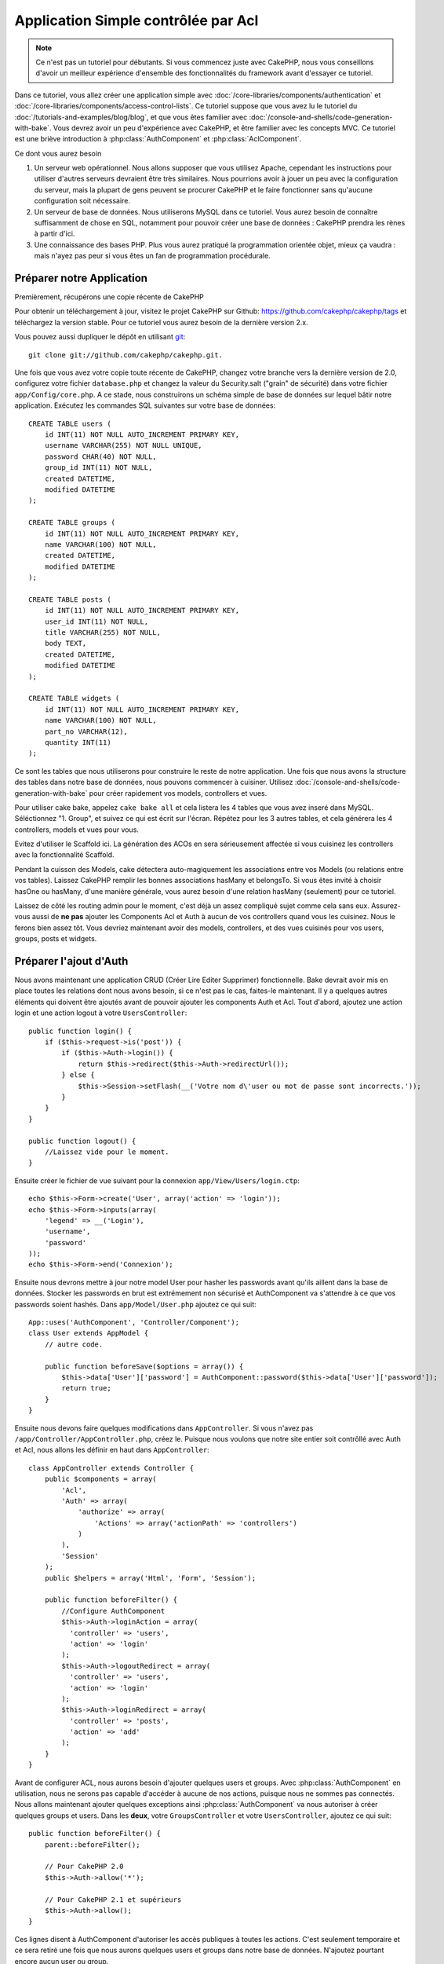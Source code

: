 Application Simple contrôlée par Acl
####################################

.. note::

    Ce n'est pas un tutoriel pour débutants. Si vous commencez juste avec
    CakePHP, nous vous conseillons d'avoir un meilleur expérience d'ensemble
    des fonctionnalités du framework avant d'essayer ce tutoriel.

Dans ce tutoriel, vous allez créer une application simple avec
:doc:`/core-libraries/components/authentication` et
:doc:`/core-libraries/components/access-control-lists`. Ce tutoriel suppose que
vous avez lu le tutoriel du :doc:`/tutorials-and-examples/blog/blog`, et que
vous êtes familier avec :doc:`/console-and-shells/code-generation-with-bake`.
Vous devrez avoir un peu d'expérience avec CakePHP, et être familier avec les
concepts MVC. Ce tutoriel est une briève introduction à
:php:class:`AuthComponent` et :php:class:`AclComponent`.

Ce dont vous aurez besoin

#. Un serveur web opérationnel. Nous allons supposer que vous utilisez Apache,
   cependant les instructions pour utiliser d'autres serveurs devraient être
   très similaires. Nous pourrions avoir à jouer un peu avec la configuration
   du serveur, mais la plupart de gens peuvent se procurer CakePHP et le faire
   fonctionner sans qu'aucune configuration soit nécessaire.
#. Un serveur de base de données. Nous utiliserons MySQL dans ce tutoriel.
   Vous aurez besoin de connaître suffisamment de chose en SQL, notamment
   pour pouvoir créer une base de données : CakePHP prendra les rènes à partir
   d'ici.
#. Une connaissance des bases PHP. Plus vous aurez pratiqué la programmation
   orientée objet, mieux ça vaudra : mais n'ayez pas peur si vous êtes un fan
   de programmation procédurale.

Préparer notre Application
==========================

Premièrement, récupérons une copie récente de CakePHP

Pour obtenir un téléchargement à jour, visitez le projet CakePHP sur Github:
https://github.com/cakephp/cakephp/tags et téléchargez la version stable.
Pour ce tutoriel vous aurez besoin de la dernière version 2.x.

Vous pouvez aussi dupliquer le dépôt en utilisant
`git <http://git-scm.com/>`_::

    git clone git://github.com/cakephp/cakephp.git.

Une fois que vous avez votre copie toute récente de CakePHP, changez votre
branche vers la dernière version de 2.0, configurez votre fichier
``database.php`` et changez la valeur du Security.salt ("grain" de sécurité)
dans votre fichier ``app/Config/core.php``. A ce stade, nous construirons un
schéma simple de base de données sur lequel bâtir notre application. Exécutez
les commandes SQL suivantes sur votre base de données::

   CREATE TABLE users (
       id INT(11) NOT NULL AUTO_INCREMENT PRIMARY KEY,
       username VARCHAR(255) NOT NULL UNIQUE,
       password CHAR(40) NOT NULL,
       group_id INT(11) NOT NULL,
       created DATETIME,
       modified DATETIME
   );

   CREATE TABLE groups (
       id INT(11) NOT NULL AUTO_INCREMENT PRIMARY KEY,
       name VARCHAR(100) NOT NULL,
       created DATETIME,
       modified DATETIME
   );

   CREATE TABLE posts (
       id INT(11) NOT NULL AUTO_INCREMENT PRIMARY KEY,
       user_id INT(11) NOT NULL,
       title VARCHAR(255) NOT NULL,
       body TEXT,
       created DATETIME,
       modified DATETIME
   );

   CREATE TABLE widgets (
       id INT(11) NOT NULL AUTO_INCREMENT PRIMARY KEY,
       name VARCHAR(100) NOT NULL,
       part_no VARCHAR(12),
       quantity INT(11)
   );

Ce sont les tables que nous utiliserons pour construire le reste de notre
application. Une fois que nous avons la structure des tables dans notre base
de données, nous pouvons commencer à cuisiner. Utilisez
:doc:`/console-and-shells/code-generation-with-bake` pour créer
rapidement vos models, controllers et vues.

Pour utiliser cake bake, appelez ``cake bake all`` et cela listera les 4 tables
que vous avez inseré dans MySQL. Séléctionnez "1. Group", et suivez ce qui
est écrit sur l'écran. Répétez pour les 3 autres tables, et cela générera
les 4 controllers, models et vues pour vous.

Evitez d'utiliser le Scaffold ici. La génération des ACOs en sera sérieusement
affectée si vous cuisinez les controllers avec la fonctionnalité Scaffold.

Pendant la cuisson des Models, cake détectera auto-magiquement les
associations entre vos Models (ou relations entre vos tables). Laissez
CakePHP remplir les bonnes associations hasMany et belongsTo. Si vous êtes invité
à choisir hasOne ou hasMany, d'une manière générale, vous aurez besoin d'une
relation hasMany (seulement) pour ce tutoriel.

Laissez de côté les routing admin pour le moment, c'est déjà un assez compliqué
sujet comme cela sans eux. Assurez-vous aussi de **ne pas** ajouter les
Components Acl et Auth à aucun de vos controllers quand vous les cuisinez.
Nous le ferons bien assez tôt. Vous devriez maintenant avoir des models,
controllers, et des vues cuisinés pour vos users, groups, posts
et widgets.

Préparer l'ajout d'Auth
=======================

Nous avons maintenant une application CRUD (Créer Lire Editer Supprimer)
fonctionnelle. Bake devrait avoir mis en place toutes les relations dont
nous avons besoin, si ce n'est pas le cas, faites-le maintenant. Il y a
quelques autres éléments qui doivent être ajoutés avant de pouvoir ajouter
les components Auth et Acl. Tout d'abord, ajoutez une action login et une
action logout à votre ``UsersController``::

    public function login() {
        if ($this->request->is('post')) {
            if ($this->Auth->login()) {
                return $this->redirect($this->Auth->redirectUrl());
            } else {
                $this->Session->setFlash(__('Votre nom d\'user ou mot de passe sont incorrects.'));
            }
        }
    }

    public function logout() {
        //Laissez vide pour le moment.
    }

Ensuite créer le fichier de vue suivant pour la connexion
``app/View/Users/login.ctp``::

    echo $this->Form->create('User', array('action' => 'login'));
    echo $this->Form->inputs(array(
        'legend' => __('Login'),
        'username',
        'password'
    ));
    echo $this->Form->end('Connexion');

Ensuite nous devrons mettre à jour notre model User pour hasher les passwords
avant qu'ils aillent dans la base de données. Stocker les passwords en brut
est extrémement non sécurisé et AuthComponent va s'attendre à ce que vos
passwords soient hashés. Dans ``app/Model/User.php`` ajoutez ce qui suit::

    App::uses('AuthComponent', 'Controller/Component');
    class User extends AppModel {
        // autre code.

        public function beforeSave($options = array()) {
            $this->data['User']['password'] = AuthComponent::password($this->data['User']['password']);
            return true;
        }
    }

Ensuite nous devons faire quelques modifications dans ``AppController``. Si
vous n'avez pas ``/app/Controller/AppController.php``, créez le. Puisque nous
voulons que notre site entier soit contrôllé avec Auth et Acl, nous allons
les définir en haut dans ``AppController``::

    class AppController extends Controller {
        public $components = array(
            'Acl',
            'Auth' => array(
                'authorize' => array(
                    'Actions' => array('actionPath' => 'controllers')
                )
            ),
            'Session'
        );
        public $helpers = array('Html', 'Form', 'Session');

        public function beforeFilter() {
            //Configure AuthComponent
            $this->Auth->loginAction = array(
              'controller' => 'users',
              'action' => 'login'
            );
            $this->Auth->logoutRedirect = array(
              'controller' => 'users',
              'action' => 'login'
            );
            $this->Auth->loginRedirect = array(
              'controller' => 'posts',
              'action' => 'add'
            );
        }
    }

Avant de configurer ACL, nous aurons besoin d'ajouter quelques users
et groups. Avec :php:class:`AuthComponent` en utilisation, nous ne serons pas
capable d'accéder à aucune de nos actions, puisque nous ne sommes pas
connectés. Nous allons maintenant ajouter quelques exceptions ainsi
:php:class:`AuthComponent` va nous autoriser à créer quelques groups
et users. Dans les **deux**, votre ``GroupsController`` et votre
``UsersController``, ajoutez ce qui suit::

    public function beforeFilter() {
        parent::beforeFilter();

        // Pour CakePHP 2.0
        $this->Auth->allow('*');

        // Pour CakePHP 2.1 et supérieurs
        $this->Auth->allow();
    }

Ces lignes disent à AuthComponent d'autoriser les accès publiques à toutes les
actions. C'est seulement temporaire et ce sera retiré une fois que nous aurons
quelques users et groups dans notre base de données. N'ajoutez pourtant encore
aucun user ou group.

Initialiser les tables Acl dans la BdD
======================================

Avant de créer des users et groups, nous voulons les connecter à l'Acl.
Cependant, nous n'avons pour le moment aucune table d'Acl et si vous essayez
de visualiser les pages maintenant, vous aurez une erreur de table manquante
("Error: Database table acos for model Aco was not found.").
Pour supprimer ces erreurs, nous devons exécuter un fichier de schéma. Dans un
shell, exécutez la commande suivante::

    ./Console/cake schema create DbAcl

Ce schéma vous invite à supprimer et créer les tables. Répondez Oui (Yes) à la
suppression et création des tables.

Si vous n'avez pas d'accès au shell, ou si vous avez des problèmes pour
utiliser la console, vous pouvez exécuter le fichier sql se trouvant à
l'emplacement suivant :
/chemin/vers/votre/app/Config/Schema/db\_acl.sql.

Avec les controllers configurés pour l'entrée de données et les tables Acl
initialisées, nous sommes prêts à commencer, n'est-ce-pas ? Pas tout à fait,
nous avons encore un peu de travail à faire dans les models users et
groups. Concrètement, faire qu'ils s'attachent auto-magiquement à l'Acl.

Agir comme un requêteur
=======================

Pour que Auth et Acl fonctionnent correctement, nous devons associer nos
users et groups dans les entrées de nos tables Acl. Pour ce faire,
nous allons utiliser le behavior ``AclBehavior``. Le behavior
``AclBehavior`` permet de connecter automagiquement des models avec les
tables Acl. Son utilisation requiert l'implémentation de ``parentNode()``
dans vos models. Dans notre Model ``User`` nous allons ajouter le
code suivant ::

    class User extends Model {
        public $belongsTo = array('Group');
        public $actsAs = array('Acl' => array('type' => 'requester'));

        public function parentNode() {
            if (!$this->id && empty($this->data)) {
                return null;
            }
            if (isset($this->data['User']['group_id'])) {
                $groupId = $this->data['User']['group_id'];
            } else {
                $groupId = $this->field('group_id');
            }
            if (!$groupId) {
                return null;
            }
            return array('Group' => array('id' => $groupId));
        }
    }

Ensuite dans notre Model ``Group`` ajoutons ce qui suit::

    class Group extends Model {
        public $actsAs = array('Acl' => array('type' => 'requester'));

        public function parentNode() {
            return null;
        }
    }

Cela permet de lier les models ``Group`` et ``User`` à l'Acl, et de
dire à CakePHP que chaque fois que l'on créé un User ou un Group, nous
voulons également ajouter une entrée dans la table ``aros``. Cela fait de la
gestion des Acl un jeu d'enfant, puisque vos AROs se lient de façon
transparente à vos tables ``users`` et ``groups``. Ainsi, chaque fois
que vous créez ou supprimez un groupe/user, la table Aro est mise à jour.

Nos controllers et models sont maintenant prêts à recevoir des données
initiales et nos models ``Group`` et ``User`` sont reliés à la table
Acl. Ajoutez donc quelques groups et users en utilisant les
formulaires créés avec Bake en allant sur http://exemple.com/groups/add et
http://exemple.com/users/add. J'ai créé les groups suivants :

-  administrateurs
-  managers
-  users

J'ai également créé un user dans chaque groupe, de façon à avoir un
user de chaque niveau d'accès pour les tests ultérieurs. Ecrivez tout
sur du papier ou utilisez des mots de passe faciles, de façon à ne pas les
oublier. Si vous faites un `SELECT * FROM aros;`` depuis une commande MySQL,
vous devriez recevoir quelque chose comme cela::

    +----+-----------+-------+-------------+-------+------+------+
    | id | parent_id | model | foreign_key | alias | lft  | rght |
    +----+-----------+-------+-------------+-------+------+------+
    |  1 |      NULL | Group |           1 | NULL  |    1 |    4 |
    |  2 |      NULL | Group |           2 | NULL  |    5 |    8 |
    |  3 |      NULL | Group |           3 | NULL  |    9 |   12 |
    |  4 |         1 | User  |           1 | NULL  |    2 |    3 |
    |  5 |         2 | User  |           2 | NULL  |    6 |    7 |
    |  6 |         3 | User  |           3 | NULL  |   10 |   11 |
    +----+-----------+-------+-------------+-------+------+------+
    6 rows in set (0.00 sec)

Cela nous montre que nous avons 3 groups et 3 users. Les users
sont imbriqués dans les groups, ce qui signifie que nous pouvons définir des
permissions sur une base par groupe ou par user.

ACL basé uniquement sur les groupes
-----------------------------------

Dans la cas où nous souhaiterions simplifier en utilisant les permissions
par groups, nous avons besoin d'implémenter ``bindNode()`` dans le model
``User``::

    public function bindNode($user) {
        return array('model' => 'Group', 'foreign_key' => $user['User']['group_id']);
    }

Ensuite modifiez le ``actsAs`` pour le model ``User`` et désactivez la directive
requester::

    public $actsAs = array('Acl' => array('type' => 'requester', 'enabled' => false));

Ces deux changements vont dire à ACL de ne pas vérifier les Aros des ``User``
Aro's et de vérifier seulement les Aros de ``Group``.

Note: Chaque user devra être assigné à un ``group_id`` pour que ceci fontionne
correctement.

Maintenant la table `aros`` va ressembler à ceci::

    +----+-----------+-------+-------------+-------+------+------+
    | id | parent_id | model | foreign_key | alias | lft  | rght |
    +----+-----------+-------+-------------+-------+------+------+
    |  1 |      NULL | Group |           1 | NULL  |    1 |    2 |
    |  2 |      NULL | Group |           2 | NULL  |    3 |    4 |
    |  3 |      NULL | Group |           3 | NULL  |    5 |    6 |
    +----+-----------+-------+-------------+-------+------+------+
    3 rows in set (0.00 sec)

Note: Si vous avez suivi le tutoriel jusqu'ici, vous devez effacer vos tables,
y compris ``aros``, ``groups`` et ``users``, et créer les tables groups et users
à nouveau de zéro pour obtenir la table ``aros`` ci-dessus.

Créer les ACOs (Access Control Objects)
=======================================

Maintenant que nous avons nos users et groups (aros), nous pouvons
commencer à intégrer nos controllers existants dans l'Acl et définir des
permissions pour nos groups et users, et permettre la
connexion / déconnexion.

Nos AROs sont automatiquement créés lorsque de nouveaux users et
groups sont ajoutés. Qu'en est-t'il de l'auto-génération des ACOs pour
nos controllers et leurs actions ? Et bien, il n'y a malheureusement pas
de solution magique dans le core de CakePHP pour réaliser cela. Les classes
du core offrent cependant quelques moyens pour créer manuellement les ACOs.
Vous pouvez créer des objets ACO depuis le shell Acl, ou alors vous pouvez
utiliser l'``AclComponent``. Créer les Acos depuis le shell ressemble à cela::

    ./Console/cake acl create aco root controllers

En utilisant l'AclComponent, cela ressemblera à::

    $this->Acl->Aco->create(array('parent_id' => null, 'alias' => 'controllers'));
    $this->Acl->Aco->save();

Ces deux exemples vont créer notre root ou ACO de plus haut niveau, qui sera
appelé 'controllers'. L'objectif de ce nœud root est d'autoriser/interdire
l'accès à l'échelle globale de l'application, et permet l'utilisation de l'Acl
dans des objectifs non liés aux controllers/actions, tels que la vérification
des permissions d'un enregistrement d'un model. Puisque nous allons utiliser
un ACO root global, nous devons faire une petite modification à la
configuration de ``AuthComponent``. L'``AuthComponent`` doit être renseigné sur
l'existence de ce nœud root, de sorte que lors des contrôles de l'ACL, le
component puisse utiliser le bon chemin de nœud lors de la recherche
controllers/actions. Dans l'``AppController``, assurez vous que le tableau
``$components`` contient l'``actionPath`` défini avant::

    class AppController extends Controller {
        public $components = array(
            'Acl',
            'Auth' => array(
                'authorize' => array(
                    'Actions' => array('actionPath' => 'controllers')
                )
            ),
            'Session'
        );

Continuez à :doc:`part-two` pour continuer le tutoriel.

.. meta::
    :title lang=fr: Application Simple contrôlée par Acl
    :keywords lang=fr: librairies du coeur,incrémentation auto,programmation orientée objet,schéma de base de données,requêtes sql,classe php,version stable,génération de code,serveur de base de données,configuration du serveur,reins,contrôle d'accès,shells,mvc,authentification,serveur web,cakephp,serveurs,checkout,apache
